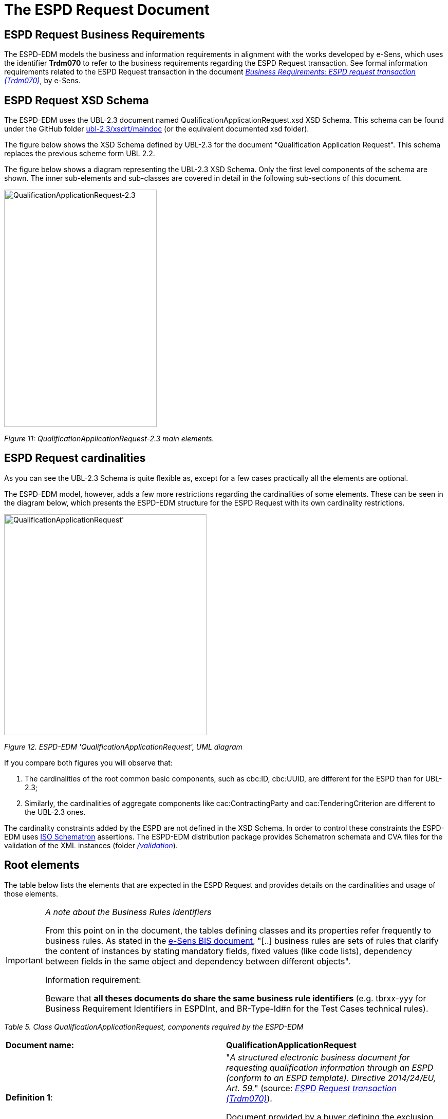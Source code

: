 = The ESPD Request Document

== ESPD Request Business Requirements

The ESPD-EDM models the business and information requirements in alignment with the works developed by e-Sens, which uses the identifier *Trdm070* to refer to the business requirements regarding the ESPD Request transaction. See formal information requirements related to the ESPD Request transaction in the document link:http://wiki.ds.unipi.gr/display/ESPDInt/BIS+41+-+ESPD+V2.1.0#BIS41-ESPDV2.1.0-BusinessRequirements:ESPDrequesttransaction(Trdm070)[_Business Requirements: ESPD request transaction (Trdm070)_], by e-Sens.

== ESPD Request XSD Schema

The ESPD-EDM uses the UBL-2.3 document named QualificationApplicationRequest.xsd XSD Schema. This schema can be found under the GitHub folder https://github.com/OP-TED/ESPD-EDM/tree/master/ubl-2.3/xsdrt/maindoc[ubl-2.3/xsdrt/maindoc] (or the equivalent documented xsd folder).

The figure below shows the XSD Schema defined by UBL-2.3 for the document "Qualification Application Request". This schema replaces the previous scheme form UBL 2.2.

The figure below shows a diagram representing the UBL-2.3 XSD Schema. Only the first level components of the schema are shown. The inner sub-elements and sub-classes are covered in detail in the following sub-sections of this document.

image:Qualification_Application_Request-2.3.jpg[QualificationApplicationRequest-2.3,width=297,height=462]

_Figure 11: QualificationApplicationRequest-2.3 main elements._

== ESPD Request cardinalities

As you can see the UBL-2.3 Schema is quite flexible as, except for a few cases practically all the elements are optional.

The ESPD-EDM model, however, adds a few more restrictions regarding the cardinalities of some elements. These can be seen in the diagram below, which presents the ESPD-EDM structure for the ESPD Request with its own cardinality restrictions.

image:Qualification_ApplicationRequest_UML_diagram.jpg[QualificationApplicationRequest', UML diagram,width=394,height=430]

_Figure 12. ESPD-EDM 'QualificationApplicationRequest', UML diagram_

If you compare both figures you will observe that:

[arabic]
. The cardinalities of the root common basic components, such as cbc:ID, cbc:UUID,  are different for the ESPD than for UBL-2.3;
. Similarly, the cardinalities of aggregate components like cac:ContractingParty and cac:TenderingCriterion are different to the UBL-2.3 ones.

The cardinality constraints added by the ESPD are not defined in the XSD Schema. In order to control these constraints the ESPD-EDM uses link:https://schematron.com/[ISO Schematron] assertions. The ESPD-EDM distribution package provides Schematron schemata and CVA files for the validation of the XML instances (folder link:{url-tree}/validation[_/validation_]).

== Root elements

The table below lists the elements that are expected in the ESPD Request and provides details on the cardinalities and usage of those elements.

[cols=",",options="header",]

[IMPORTANT]
====
_A note about the Business Rules identifiers_

From this point on in the document, the tables defining classes and its properties refer frequently to business rules. As stated in the link:http://wiki.ds.unipi.gr/display/ESPDInt/BIS+41+-+ESPD+V2.1.0#BIS41-ESPDV2.1.0-BusinessRules[e-Sens BIS document], "[..] business rules are sets of rules that clarify the content of instances by stating mandatory fields, fixed values (like code lists), dependency between fields in the same object and dependency between different objects".

Information requirement:

Beware that *all theses documents do share the same business rule identifiers* (e.g. tbrxx-yyy for Business Requirement Identifiers in ESPDInt, and BR-Type-Id#n for the Test Cases technical rules).
====


_Table 5. Class QualificationApplicationRequest, components required by the ESPD-EDM_
|===
|*Document name:* |*QualificationApplicationRequest*
|*Definition 1*: a|
"_A structured electronic business document for requesting qualification information through an ESPD (conform to an ESPD template). Directive 2014/24/EU, Art. 59._" (source: link:http://wiki.ds.unipi.gr/display/ESPDInt/BIS+41+-+ESPD+V2.1.0#BIS41-ESPDV2.1.0-BusinessRequirements:ESPDrequesttransaction(Trdm070)[_ESPD Request transaction (Trdm070)_]).

Document provided by a buyer defining the exclusion and selection criteria for a given procurement procedure.

|*Business rule(s)*: |None
|*File*: |link:{url-tree}/ubl-2.3/xsd/maindoc/[/ubl-2.3/xsd/maindoc/UBL-QualificationApplicationRequest-2.3.xsd]
|===

//[cols=",,,,",options="header",]
[cols="1,1,1,3,3",]
|===
|*Components* |*Type* |*Card* |*Description* |*Requirements*
|*cbc:UBLVersionID* |Identifier |1 |Identifies the earliest version of the UBL 2 schema for this document type that defines all of the elements that might be encountered in the current instance. a|
*Information Requirement*: link:http://wiki.ds.unipi.gr/display/ESPDInt/BIS+41+-+ESPD+V2.1.0#BIS41-ESPDV2.1.0-tbr070-002[_tbr070-002_].

*Rule*: Use the value "2.3". Use also "OASIS-UBL-TC" for the schemeAgencyID attribute.

*Rule scope*: Common (BR-OTH-05, 2.BR-OTH-02)

|*cbc:ProfileExecutionID* |Identifier |1 |The identification and version of the ESPD Exchange Data Model used to create the XML instance. The identification may include the exact version of the specification. a|
*Information Requirement*: link:http://wiki.ds.unipi.gr/display/ESPDInt/BIS+41+-+ESPD+V2.1.0#BIS41-ESPDV2.1.0-tbr070-002[_tbr070-002_].

*Rule*: Compulsory use of the CodeList ProfileExecutionID. Use the value "OP" for th SchemeAgencyID attribute.

*Rule scope*: Common (BR-OTH-01, BR-OTH-01#13, BR-OTH-03)

|*cbc:ID* |Identifier |1 |An identifier for this document, normally generated by the system that creates the ESPD document, or the organisation responsible for the document (e.g. the buyer, e.g. a buyer, or the supplier, e.g. an economic operator). An identifier for this document, normally generated by the system that creates the ESPD document, or the organisation responsible for the document (e.g. the buyer, e.g. a buyer, or the supplier, e.g. an economic operator). The identifier enables positive referencing the document instance for various purposes including referencing between transactions that are part of the same process. a|
*Information Requirement*: link:http://wiki.ds.unipi.gr/display/ESPDInt/BIS+41+-+ESPD+V2.1.0#BIS41-ESPDV2.1.0-tbr070-002[_tbr070-002_].

*Rule*: Compulsory use of schemeAgencyID attribute. Use it to identify the organisation responsible for the document.

*Rule scope*: Common (BR-OTH-02)

|*cbc:CopyIndicator* |Indicator |0..1 |Indicates whether this document is a copy (true) or not (false). a|
*Information Requirement*: link:http://wiki.ds.unipi.gr/display/ESPDInt/BIS+41+-+ESPD+V2.1.0#BIS41-ESPDV2.1.0-tbr070-002[_tbr070-002_].

*Rule*: It is a good practice to use the CopyIndicator component if the same document is forwarded several times to the same or to different destinations. Use it in combination with the UUID identifier: copies of an ESPD document should be identified with distinct UUIDs.

|*cbc:UUID* |Identifier |1 |A universally unique identifier that can be used to reference this ESPD document instance. a|
*Information Requirement*: link:http://wiki.ds.unipi.gr/display/ESPDInt/BIS+41+-+ESPD+V2.1.0#BIS41-ESPDV2.1.0-tbr070-002[_tbr070-002_].

*Rule*: This UUID will be used to link the ESPD Response to its corresponding ESPD Request (thus its compulsoriness). Copies of a document must be identified with a different UUID. Compulsory use of schemeAgencyID attribute.

*Rule scope*: BR-OTH-02

|*cbc:ContractFolderID* |Identifier |1 |An identifier that is specified by the buyer and used as a reference number for all documents in the procurement process. It is also known as procurement project identifier, procurement reference number or contract folder identifier. A reference to the procurement procedure to which a Qualification request document and the delivered response documents are associated. a|
*Information Requirement*: link:http://wiki.ds.unipi.gr/display/ESPDInt/BIS+41+-+ESPD+V2.1.0#BIS41-ESPDV2.1.0-tbr070-007[_tbr070-007_].

*Rule*: Try always to use the reference number issued by the buyer. This information will be provided in eForms using the same cbc:ContractFolderID, therefore the ESPD should include the same identifier in order to link both models, and shall be globally unique.

This number in combination with a registered buyer ID (e.g. the VAT number) results in a *universally unique identifier of the procurement procedure*.

*Rule scope*: BR-SC-10

|*cbc:IssueDate* |Date |1 |Date when the document was issued by the buyer. a|
*Information Requirement*: link:http://wiki.ds.unipi.gr/display/ESPDInt/BIS+41+-+ESPD+V2.1.0#BIS41-ESPDV2.1.0-tbr070-002[_tbr070-002_].

*Rule*: Format "YYYY-MM-DD".

|*cbc:IssueTime* |Time |0..1 |Time when the document was issued by the buyer. a|
*Information Requirement*: link:http://wiki.ds.unipi.gr/display/ESPDInt/BIS+41+-+ESPD+V2.1.0#BIS41-ESPDV2.1.0-tbr070-002[_tbr070-002_].

*Rule*: Format "hh:mm:ss".

|*cbc:VersionID* |Identifier |0..1 |The version identifying the content of this document. a|
*Information Requirement*: link:http://wiki.ds.unipi.gr/display/ESPDInt/BIS+41+-+ESPD+V2.1.0#BIS41-ESPDV2.1.0-tbr070-014[_tbr070-014_].

*Rule*: Changes in content should entail the modification of the version identifier and a reference to the previous version.

|*cbc:PreviousVersionID* |Identifier |0..1 |The version identifying the previous modification of the content of this document. a|
*Information Requirement*: link:http://wiki.ds.unipi.gr/display/ESPDInt/BIS+41+-+ESPD+V2.1.0#BIS41-ESPDV2.1.0-tbr070-014[_tbr070-014_].

*Rule*: None

|*cbc:ProcedureCode* |Code |1 |The type of the procurement administrative procedure according to the EU Directives. a|
*Information Requirement*: link:http://wiki.ds.unipi.gr/display/ESPDInt/BIS+41+-+ESPD+V2.1.0#BIS41-ESPDV2.1.0-tbr070-007[_tbr070-007_].

*Rule*: For the ESPD, this information will be linked to eForms. And ESPD should include the same procedure code as the one stated in eForms notices.

|*cac:ContractingParty* |Associated class |1 |The buyer or contracting entity who is buying supplies, services or public works using a tendering procedure as described in the applicable directive (Directives 2014/24/EU, 2014/25/EU). a|
*Information Requirement*: link:http://wiki.ds.unipi.gr/display/ESPDInt/BIS+41+-+ESPD+V2.1.0#BIS41-ESPDV2.1.0-tbr070-01[_tbr070-01_].

*Rule*: UBL-2.3 defines multiple cardinality ContractingParties presumably to allow *joint procurements*. However the ESPD only expects data about one buyer. The decision was made that in case of joint procurement the data collected in the ESPD would be about *the leader* of the joint procurement procedure.

In ESPD the contracting party information will come from eForms. Which also uses cac:ContractingParty to specify the information about buyer.

|*cac:ProcurementProject/cbc:Description* |Text |1 |Text describing this procurement project. |This element is required in the ESPD, however it should be identical to that provided in eForms. In general the corresponding eForm should feed the corresponding ESPD with the corresponding data.

|*cac:TenderingCriterion* |Associated class |1..n |A tendering criterion describes a rule or a condition that is used by the contracting body to evaluate and compare tenders by economic operators and which will be used for the exclusion and the selection of candidates to the award decision. a|
*Information Requirement*: link:http://wiki.ds.unipi.gr/display/ESPDInt/BIS+41+-+ESPD+V2.1.0#BIS41-ESPDV2.1.0-tbr70-003[_tbr70-003, tbr70-009_].

*Rule*: (see examples further below in this document)

|*cac:TenderingCriterion/cac:ProcurementProjectLotReference/cbc:ID* |Identifier |0..n |One or more of the procurement project lots Identifier to which this criterion can be related to. a|
*Information Requirement*: (see section <<lot_management>>)

*Rule*: This element is mandatory for all Selection Criteria with cardinality 1..n because different Selection Criteria can be associated with different procurement lots. This element is not necessary for exclusion grounds because exclusion grounds are applied to all procurements.

|*cac:AdditionalDocumentReference* |Associated class |0..n |A reference to an additional document associated with this document. a|
*Information Requirement*: link:http://wiki.ds.unipi.gr/display/ESPDInt/BIS+41+-+ESPD+V2.1.0#BIS41-ESPDV2.1.0-tbr70-007[_tbr70-007_].

*Rule*: *For procurement procedures above the threshold it is compulsory to make reference to the Contract Notice of the procedure published in TED*. See section "Reference to the Contract Notice" for a complete example.

|===


[[lot_management, Lot Management]]
== Lot Management

The ESPD includes a change regarding how lots are managed. This is the outcome of the alignment with eForms.

In this new version the ESPD will have the following logic:

There will be 1 ESPD request stating the Exclusion Criteria and the Selection Criteria, but with differences respect version 2.1.1. The figure below shows the logic:

image:Overview_new_lot_management_approach.jpg[Overview of new lot management approach.,width=497,height=129]

_Figure 13. Overview of new lot management approach._

The ESPD request include exclusion grounds that are general for all the Lots in which the procedure is divided in. However, for Selection Criteria is different since in the procedure is possible to have Lots with different selection criteria. Therefore, in the ESPD request the different Selection Criteria will have to include the reference to the lots which applies. It will be done using the UBL 2.3 cac:ProcurementProjectLotReference that includes cbc:TenderingCriterion.

The following XML example shows how it is done:

[source,xml]
----
<!--- Root elements eliminated for the sake of brevity -->

<cac:TenderingCriterion>
<cbc:ID schemeID="criterion" schemeAgencyID="OP" schemeVersionID="3.3.0">499efc97-2ac1-4af2-9e84-323c2ca67747</cbc:ID>
<cbc:CriterionTypeCode listID="http://publications.europa.eu/resource/authority/criterion" listAgencyID="OP" listVersionID="20230315-0">gen-year-to</cbc:CriterionTypeCode>
<cbc:Name>General yearly turnover</cbc:Name>
<cbc:Description>Its general yearly turnover for the number of financial years required in the relevant notice, the in the ESPD, the relevant notice or the ESPD is as follows:</cbc:Description>
<cac:ProcurementProjectLotReference>
<cbc:ID schemeID="Criterion" schemeAgencyID="OP" schemeVersionID="3.3.0">LOT-00000</cbc:ID>
</cac:ProcurementProjectLotReference>
<cac:ProcurementProjectLotReference>
<cbc:ID schemeID="Criterion" schemeAgencyID="OP" schemeVersionID="3.3.0">LOT-00001</cbc:ID>
</cac:ProcurementProjectLotReference>
<cac:SubTenderingCriterion>
<cbc:ID schemeID="criterion" schemeAgencyID="OP" schemeVersionID="3.3.0">e6b21867-95b5-4549-8180-f4673219b179</cbc:ID>
<cbc:Name>[Name of the National Criterion]</cbc:Name>
<cbc:Description>[Description of the National Criterion ]</cbc:Description>
<cac:TenderingCriterionPropertyGroup>
<cbc:ID schemeID="criterion" schemeAgencyID="OP" schemeVersionID="3.3.0">8c39b505-8abe-44fa-a3e0-f2d78b9d8224</cbc:ID>
<cbc:PropertyGroupTypeCode listID="property-group-type" listAgencyID="OP" listVersionID="3.3.0">ON*</cbc:PropertyGroupTypeCode>
<cac:TenderingCriterionProperty>
<cbc:ID schemeID="criterion" schemeAgencyID="OP" schemeVersionID="3.3.0">ed2a13ed-cf3d-478e-888d-cb9b89f55020</cbc:ID>
<cbc:Description>[Additional information; e.g. no evidences online]</cbc:Description>
<cbc:TypeCode listID="criterion-element-type" listAgencyID="OP" listVersionID="3.3.0">CAPTION</cbc:TypeCode>
<cbc:ValueDataTypeCode listID="response-data-type" listAgencyID="OP" listVersionID="3.3.0">NONE</cbc:ValueDataTypeCode>
</cac:TenderingCriterionProperty>
<cac:TenderingCriterionProperty>
<cbc:ID schemeID="criterion" schemeAgencyID="OP" schemeVersionID="3.3.0">b21ab072-e5b6-495c-ad6e-4ead6993ede5</cbc:ID>
<cbc:Description>Your Answer</cbc:Description>
<cbc:TypeCode listID="criterion-element-type" listAgencyID="OP" listVersionID="3.3.0">QUESTION</cbc:TypeCode>
<cbc:ValueDataTypeCode listID="response-data-type" listAgencyID="OP" listVersionID="3.3.0">INDICATOR</cbc:ValueDataTypeCode>
</cac:TenderingCriterionProperty>
</cac:TenderingCriterionPropertyGroup>
</cac:SubTenderingCriterion>
<cac:Legislation>
<cbc:ID schemeID="criterion" schemeAgencyID="OP" schemeVersionID="3.3.0">635a537c-57bf-4beb-8b69-d97d49382e1f</cbc:ID>
<cbc:Title>[Legislation title]</cbc:Title>
<cbc:Description>[Legislation description]</cbc:Description>
<cbc:JurisdictionLevel>EU</cbc:JurisdictionLevel>
<cbc:Article>[Article, e.g. Article 2.I.a]</cbc:Article>
<cbc:URI>http://eur-lex.europa.eu/</cbc:URI>
<cac:Language>
<cbc:LocaleCode listID="http://publications.europa.eu/resource/authority/language" listAgencyName="OP" listVersionID="20220928-0">ENG</cbc:LocaleCode>
</cac:Language>
</cac:Legislation>
<cac:TenderingCriterionPropertyGroup>
<cbc:ID schemeID="criterion" schemeAgencyID="OP" schemeVersionID="3.3.0">5ca58d66-3ef1-4145-957c-45d5b18a837f</cbc:ID>
<cbc:PropertyGroupTypeCode listID="property-group-type" listAgencyID="OP" listVersionID="3.3.0">ON*</cbc:PropertyGroupTypeCode>
<cac:TenderingCriterionProperty>
<cbc:ID schemeID="criterion" schemeAgencyID="OP" schemeVersionID="3.3.0">42824f1f-3574-4e53-80ca-501d22e85ef8</cbc:ID>
<cbc:Description>Minimum requirement</cbc:Description>
<cbc:TypeCode listID="criterion-element-type" listAgencyID="OP" listVersionID="3.3.0">REQUIREMENT</cbc:TypeCode>
<cbc:ValueDataTypeCode listID="response-data-type" listAgencyID="OP" listVersionID="3.3.0">AMOUNT</cbc:ValueDataTypeCode>
<!-- No answer is expected here from the economic operator, as this is a REQUIREMENT issued by the buyer. Hence the element 'cbc:ValueDataTypeCode' contains the type of value of the requirement issued by the buyer -->
<cbc:ExpectedAmount currencyID="EUR">100000</cbc:ExpectedAmount>
</cac:TenderingCriterionProperty>

<!--- Rest of the elements of the criterion have been eliminated for the sake of brevity -->
----

In Economic Operator's side it is different, as can be read in the image above there will be as many ESPD Response as Lots or Group of Lots the EO wishes to tender for. If the EO wants to participate in three Lots, the EO will need to fill in 3 ESPD Response. For more details on this, please see section ESPD Response.

=== Lot identifiers

This version of the ESPD changes the form to identify the Lots and Group of Lots taking the eForms format. This changes is done towards the interoperability of both models.

Until version 2.1.1, the lots have been identified with the following structure "Lot1, Lot2, Lot3". With the new approach (eForms) the Lots identifiers will be as follows: (eForms) the Lots identifiers will be as follows:

image:Lot_ID_schema.jpg[Lot Identifiers according to eForms schema,width=541,height=130]

_Figure 14: Lot Identifiers according to eForms schema_

== EU and notice publications

[cols=",",]
|===
|*REQUIREMENT* link:http://wiki.ds.unipi.gr/display/ESPDInt/BIS+41+-+ESPD+V2.1.0#BIS41-ESPDV2.1.0-tbr070-007[_tbr070-007_] |*The Buyer must be able to provide information about official journals or gazettes where the procurement procedure is announced. For procurement projects above the threshold it is compulsory to refer to the Contract Notice published in link:https://ted.europa.eu/TED/[TED].*
|===

ESPD conformant software applications will have to provide the means for the user to supply references to EU and notice publications about the procurement procedure, and notably about the Notices to which the ESPD is related.

=== Mock-up

The Figure below is a mock-up representation of how to collect the data expected to reference publications on official gazettes or journals. This mechanism can also be used for contracts below the threshold, obviously.

image:Publications_mock-up.jpg[Publications mock-up,width=500,height=459]

_Figure 14. Publications, mock-up_

=== XSD Schema

The ESPD EDM uses the UBL component cac:AdditionalDocumentReference to allow the inclusion of references to documents that they might consider relevant, and amongst them the reference to the Contract Notice on the TED (for above-the-threshold contracts) and to possible Notices on national journals and boards.

The class used for this, cac:AdditionalDocumentReference ''is a'' cac:DocumentReference class defined in the UBL-2.3 Common Aggregate Components library).

image:cacDocumentReference_XSD diagram.jpg[cac:DocumentReference, XSD diagram,width=424,height=458]

_Figure 15. cac:DocumentReference, XSD diagram_

The class cac:AdditionalDocumentReference aggregates a subclass cac:Attachment that is used by ESPD to place the URI, name of the document and descriptions.

image:Associated_class cacExternalReference_XSD diagram.jpg[Associated class cac:ExternalReference XSD diagram,width=531,height=308]

_Figure 16. Associated class cac:ExternalReference, XSD diagram_

=== Expected elements

As you can see from the XSD Schema the cac:DocumentReference class has a rich data structure. However, to refer to publications such as the TED and national publications, the ESPD most expects at most the following data:

[cols=",",options="header",]

_Table 6. Reference to additional documents, expected elements_
|===
|*Class name*: |cac:AdditionalDocumentReference
|*Definition*: |A reference to an additional document associated with this document.
|*Business rule(s)*: |Common (BR-COM-10)
|*File*: |ubl-2.3/xsdrt/common/UBL-CommonAggregateComponents-2.3.xsd
|*Path*: |/QualificationApplicationRequest/cac:AdditionalDocumentReference
|*Context of Use*: |In this case this reference points at a document published on the Supplement of the European Official Journal or on a national journal.
|===

[cols=",,,,",options="header",]
|===
|*Components* |*Type* |*Card* |*Description* |*Requirements*
|*cbc:ID* |Identifier |1 |The identifier for the referenced document, generally issued by the entity responsible for the document. a|
*Information Requirement*: link:http://wiki.ds.unipi.gr/display/ESPDInt/BIS+41+-+ESPD+V2.1.0#BIS41-ESPDV2.1.0-tbr070-007[_tbr070-007_].

*Rule*: If the document referenced is a Contract Notice published on TED the ID must follow the scheme defined by the Publications Office: [][][][]/S [][][]-[][][][][][] (e.g. 2015/S 252-461137). If at the time of drafting the ESPD document the Publication Office has not published yet the Contract Notice the value 0000/S 000-000000 value must be used to indicate that a temporary identifier is being used.

*Rule scope*: Common (BR-COM-10#1, BR-OTH-02)

|*cbc:UUID* |Identifier |0..1 |A universally unique identifier that can be used to reference this ESPD document instance. a|
*Information Requirement*: link:http://wiki.ds.unipi.gr/display/ESPDInt/BIS+41+-+ESPD+V2.1.0#BIS41-ESPDV2.1.0-tbr92-013[_tbr92-013_].

*Rule*: If the referenced document has a UUID to identify its particular instance refer to that UUID here.

|*cbc:DocumentTypeCode* |Code |1 |The type of document being referenced, expressed as a code. a|
*Information Requirement*: link:http://wiki.ds.unipi.gr/display/ESPDInt/BIS+41+-+ESPD+V2.1.0#BIS41-ESPDV2.1.0-tbr070-007[_tbr070-007_].

*Rule*: For the ESDP-EDM it is compulsory use of the Code List "docref-content-type". See example below on how to specify the OJS Contract Notice. If, for other documents, the type of document is not available in this list, provide the code "Other" and describe the content in the element DocumentType.

*Rule scope*: Common (BR-OTH-01, BR-OTH-01#3, BR-OTH-03)

|*cbc:DocumentType* |Text |0..1 |The type of document being referenced, expressed as text. a|
*Information Requirement*: link:http://wiki.ds.unipi.gr/display/ESPDInt/BIS+41+-+ESPD+V2.1.0#BIS41-ESPDV2.1.0-tbr070-007[_tbr070-007_].

*Rule*: Optionally use the attribute languageID to indicate the language of the text. Use the Code List "Language" for the value of the languageID attribute.

*Rule scope*: Common (BR-OTH-01, BR-OTH-01#4, BR-OTH-03)

|*cbc:IssueDate* |Date |0..1 |Date when the document was issued by the buyer. a|
*Information Requirement*: link:http://wiki.ds.unipi.gr/display/ESPDInt/BIS+41+-+ESPD+V2.1.0#BIS41-ESPDV2.1.0-tbr92-013[_tbr92-013_].

*Rule*: Format "YYYY-MM-DD". If available in the referenced document place here the data of publication by the buyer.

|*cbc:IssueTime* |Time |0..1 |Time when the document was issued by the buyer. a|
*Information Requirement*: link:http://wiki.ds.unipi.gr/display/ESPDInt/BIS+41+-+ESPD+V2.1.0#BIS41-ESPDV2.1.0-tbr070-002[_tbr92-013_].

*Rule*: If available in the referenced document place here the time of publication by the buyer.

|===

Beware that the ESPD document do not embed the content of referenced documents but instead make a reference to its source. Thus the class 'DocumentReference' aggregates a 'cac:Attachment' class that allows for embedding the content or making reference to an external source of the content, which is the preferred way in ESPD (see XSD schema above):

[cols=",",options="header",]

_Table 7. External Reference_
|===
|*Component name*: |cac:ExternalReference
|*Definition*: |A reference to the authentic source of content of this document.
|*File*: |ubl-2.3/xsdrt/common/UBL-CommonAggregateComponents-2.3.xsd
|*Path*: |/QualificationApplicationRequest/cac:AdditionalDocumentReference/cac:Attachment/cac:ExternalReference
|===

[cols=",,,,",options="header",]
|===
|*Components* |*Type* |*Card* |*Description* |*Requirements*
|*cbc:URI* |Identifier |0..1 |The Uniform Resource Identifier (URI) that identifies where the document is located. a|
*Information Requirement*: link:http://wiki.ds.unipi.gr/display/ESPDInt/BIS+41+-+ESPD+V2.1.0#BIS41-ESPDV2.1.0-tbr070-007[_tbr070-007_].

*Rule*: None.

|*cbc:FileName* |Text |0..1 |The title of the document. a|
*Information Requirement*: link:http://wiki.ds.unipi.gr/display/ESPDInt/BIS+41+-+ESPD+V2.1.0#BIS41-ESPDV2.1.0-tbr070-007[_tbr070-007_].

*Rule*: Originally this field is the placeholder for the name of the file (e.g. PLACE-ContractNotice-2017-12452.xml. However, as the UBL component does not have a placeholder for a name or title, the ESPD documents use it for a short descriptive title of the document being referenced.

|*cbc:Description* |Text |0..n |Short description of the document. a|
*Information Requirement*: link:http://wiki.ds.unipi.gr/display/ESPDInt/BIS+41+-+ESPD+V2.1.0#BIS41-ESPDV2.1.0-tbr070-007[_tbr070-007_].

*Rule*: If the document being referenced is a Notice being published on TED, use two description lines. Use the second description line to place therein the temporary number received from TED. See example and comments below.

*Rule scope*: Common (BR-COM-10#2, BR-COM-10-S10, BR-COM-10-S20, BR-COM-10-S30)

|===

=== XML Example

The XML snippet below illustrates how to use the cac:AdditionalDocumentReference in the ESPDRequest XML document to refer to a Contract Notice published in TED and on a national procurement board:

[source,xml]
----
<!--- Root elements eliminated for the sake of brevity -->

<!-- Reference to the Contract Notice published on TED -->

<cac:AdditionalDocumentReference>

<cbc:ID schemeAgencyID="OP">2017/S 142-293520</cbc:ID>

<cbc:DocumentTypeCode listID="http://publications.europa.eu/resource/authority/docrefcontent-type" listAgencyID="OP" listVersionID="20220928-0">TED_CN</cbc:DocumentTypeCode>

<cac:Attachment>

<cac:ExternalReference>

<!-- Beware XML URI fields may require encoded URLs -->

<cbc:URI schemeAgencyID="OP">http://ted.europa.eu/udl?uri%3DTED:NOTICE:293520-2017:TEXT:EN:HTML%026src%3D0</cbc:URI>

<cbc:FileName>Spain-Zamora: Repair and maintenance services</cbc:FileName>

<cbc:Description>Repair and maintenance services. Real estate services.</cbc:Description>

<cbc:Description>293520-2017</cbc:Description>

</cac:ExternalReference>

</cac:Attachment>

</cac:AdditionalDocumentReference>

<!-- Reference to the Contract Notice published on the Spanish Central Government eTendering Platform -->

<cac:AdditionalDocumentReference>

<!-- Contract Notice publishied on the Spanish Central eTendering Platform "PLACE" Plataforma de Contratación del Sector Público -->

<cbc:ID schemeAgencyID="PLACE">3.17/20830.0160</cbc:ID>

<!-- Contract Notice (CN) published on a National Government Official Journal -->

<cbc:DocumentTypeCode listID="http://publications.europa.eu/resource/authority/docrefcontent-type" listAgencyID="OP" listVersionID="20220928-0">NOJCN</cbc:DocumentTypeCode>

<cac:Attachment>

<cac:ExternalReference>

<!-- Beware XML URI fields may require encoded URLs -->

<cbc:URI schemeAgencyID="PLACE">https://contrataciondelestado.es/wps/portal/!ut/p/b1/pY_LDoIwEEW_hQ8wM5S2wJKH5REUVEDbjenCGI3Axvj9gmFrMXF2Nzkncy8okDahHD2XMAYnUL1-3a76eRt6_Ziy4me6LqNIpAS9gxMjKeKm4ekUyQhIA5AQo5-w2WdORNu8rfghSxCzVMRFY7NR57_5-OUC_K-_t9j_CMqMkBkwTfwAhg3bdOguIEfMPQfthedkvoNluB8f5dWmrhJiI3KoQYbhEkYnLA-hUw8hhJ_dqV7pwLLeHJySpA!!/</cbc:URI>

<cbc:FileName>Suministro y transporte de balasto</cbc:FileName>

<cbc:Description>Suministro y transporte de balasto para el tramo Zamora — Pedralba de la Línea de Alta Velocidad Olmedo — Lubián — Ourense. Subtramo 8.</cbc:Description>

</cac:ExternalReference>

</cac:Attachment>

</cac:AdditionalDocumentReference>

</QualificationApplicationRequest>
----

. For TED Notices you must use the Publications Office Official Journal Supplement number in its original format [][][][]/S [][][]-[][][][][][], e.g. 2017/S 142-293520. Notice that the schemeAgencyID is OP (OP standing for 'Publications Office').
. The jurisdiction scope of this document is typified in the Code List docref-content-type (see file link:{url-tree}/codelists/gc/DocRefContentType.gc[/codelists/gc/DocRefContentType.gc] in the distribution package). *Beware that the name and content of this Code List has changed from the previous ESPD-EDM version 2.1.1*.
. The ESPD documents never embed the actual content. Rather the content is always referenced from its original source (alignment to the Once-Only-Principle).
. The title of the CN has to be placed in the FileName field of the attachment. UBL does not provide a placeholder fo the title of the document.
. In the case of publication on the TED, at ESPD Request preparation time, the procurer does not have yet the OJS number, but can receive a temporary CN identifier (Received Notice Number). To save this number in the DocumentReference component create two cbc:Description elements and use the second one to place this Received Notice Number. If you do not have a description for the CN then use a 'dummy' content for the first description, e.g. <cbc:Description>_</cbc:/Description>.
. Notice how the schemeAgencyID is used in this example to specify that the national Agency that created this reference to the national publication (e.g. "PLACE" to refer to the ID of the national electronic board where the CN was published). The pattern of the ID is the one created by the Spanish buyer.
. In this case the code NOJCN means 'Contract Notice (CN) published on a National Government Official Journal' (see file link:{url-tree}/codelists/gc/DocRefContentType.gc[/codelists/gc/DocRefContentType.gc] in the distribution package).

== Contracting Body

=== Related information requirements

See formal requirements related to the contracting authorities in the e-Sens site: link:http://wiki.ds.unipi.gr/display/ESPDInt/BIS+41+-+ESPD+V2.1.0#BIS41-ESPDV2.1.0-tbr070-001[_tbr070-001_]*

=== Mock-up

In principle, the ESPD-EDM asks for a few data about the procurer (i.e. the buyer, body or entity). The essential (compulsory) data for the contracting body are namely the one aimed to identify it, i.e. its official name and the country. The figure below represents a possible GUI interface for these two data. However the UBL specification provides many other data elements some of which may be interesting to include in the ESPD, notably data about the means to contact the contracting body (see below the list of elements possible in the ESPD).

Therefore software applications may take leverage of the richness of UBL-2.3 to collect also data about the buyer contact, end-point, and other data possible in the ESPD.

image:Procurer_identification_mockup.jpg[Procurer identification,width=600,height=100]

_Figure 17. Data about the procurer, mock-up_

=== XSD Schema

The UBL-2.3 model provides a component that fits the purpose of holding data about the procurer: the common aggregate component cac:ContractingParty.

image:cacContractingParty_XSD_Schema_global_vision.jpg[cac:ContractingParty XSD Schema, global vision,width=400,height=286]

_Figure 18. cac:ContractingParty XSD Schema, global vision_

The cac:ContractingParty class is a specialisation of cac:Party. Hence, the main data about the procurer is in this associated cac:Party component:

image:cacParty_XSD_Schema_global vision.jpg[cac:Party XSD Schema, global vision,width=254,height=718]

_Figure 19. cac:Party XSD Schema, global vision_

The cac:Party class in turn associates a very rich class that holds the data about the Party address, including the country (see the UBL-2.3 specification for the complete list of fields):

image:cacPostalAddress,_XSD_Schema.jpg[cac:PostalAddress, XSD Schema,width=566,height=385]

_Figure 20. cac:PostalAddress, XSD Schema_

Notice also that the class associated to cac:Party to place the data about how to contact the contracting body:

image:cacContact_XSD_Schema.jpg[cac:Contact, XSD Schema,width=407,height=253]

_Figure 21. cac:Contact, XSD Schema_

=== Expected elements

[cols=",",options="header",]

_Table 8. Contracting body, expected elements_
|===
|*Class name*: |cac:ContractingParty
|*Definition*: |The buyer or contracting entity who is buying supplies, services or public works using a tendering procedure as described in the applicable directive (e.g. Directives 2014/24/EU, 2014/25/EU).
|*Business rule(s)*: |Common (BR-REQ-20#1)
|*File*: |ubl-2.3/xsdrt/common/UBL-CommonAggregateComponents-2.3.xsd
|*Path*: |/QualificationApplicationRequest/cac:ContractingParty
|===

[cols=",,,,",options="header",]
|===
|*Components* |*Type* |*Card* |*Description* |*Requirements*
|*cbc:BuyerProfileURI* |Identifier |0..1 |URL of the web section, in the contracting body web site, that contains information about the contracting body, the norms it applies when contracting, published calls for tenders, Prior Information Notices and Contract Notices as well as the related procurement documents, contract award notices, etc. a|
*Information Requirement*: link:http://wiki.ds.unipi.gr/display/ESPDInt/BIS+41+-+ESPD+V2.1.0#BIS41-ESPDV2.1.0-tbr070-006[_tbr070-006_].

*Rule*: Notices published at national level shall not contain information other than that contained in the notices dispatched to the Publications Office of the European Union or published on a buyer profile, but shall indicate the date of dispatch of the notice to the Publications Office of the European Union or its publication on the buyer profile (Directive link:https://eur-lex.europa.eu/legal-content/EN/TXT/PDF/?uri=CELEX:32014L0024&from=ES[2014/24/EU, Art. 52.2]).

|===

[cols=",",options="header",]

_Table 9. Contracting body party, expected elements_
|===
|*Class name*: |cac:Party
|*Definition*: |Main data placeholder structure for, in this case, the contracting body.
|*File*: |ubl-2.3/xsdrt/common/UBL-CommonAggregateComponents-2.3.xsd
|*Path*: |/QualificationApplicationRequest/cac:ContractingParty/cac:Party
|===

[cols=",,,,",options="header",]
|===
|*Components* |*Type* |*Card* |*Description* |*Requirements*
|*cac:PartyIdentification/cbc:ID* |Identifier |1 |The national identifier of a contracting body as it is legally registered (e.g. VAT identification). a|
*Information Requirement*: link:http://wiki.ds.unipi.gr/display/ESPDInt/BIS+41+-+ESPD+V2.1.0#BIS41-ESPDV2.1.0-tbr070-001[_tbr070-001_].

*Rule*: When possible use the VAT identification of the contracting body (see the link:https://ec.europa.eu/taxation_customs/vies/[VIES] platform for a EU cross-border national VAT number verification system). When not possible a different identifier may be used. The code list link:{url-tree}/codelists/gc/EOIDType.gc[EOIDType] may be used to indicate the type of identifier used as a value of the schemeID attribute, e.g. schemeID="VAT").

*Rule scope*: Common (BR-REQ-20#4, BR-OTH-02)

|*cbc:WebsiteURI* |Identifier |0..1 |The website of the contracting body. a|
*Information Requirement*: link:http://wiki.ds.unipi.gr/display/ESPDInt/BIS+41+-+ESPD+V2.1.0#BIS41-ESPDV2.1.0-tbr070-006[_tbr070-006_].

*Rule*: For online services (e.g. Web Services, REST services, etc. use the component cac:EndPointID.

|*cbc:EndPointID* |Identifier |0..1 |Electronic address of the contracting body. a|
*Information Requirement*: link:http://wiki.ds.unipi.gr/display/ESPDInt/BIS+41+-+ESPD+V2.1.0#BIS41-ESPDV2.1.0-tbr070-001[_tbr070-001_].

*Rule*: Use it for online services (e.g. Web Services, REST services, Delivery ID, ftp, etc. For the official web site of the Party use always the cac:Party/cbc:WebsiteURI). An end-point identifier MUST have a scheme identifier attribute (e.g.eSENSParty Identifier Scheme). Should be considered for all actors (buyer, service provider, economic operator) as an eDeliveryID.

|*cac:PartyName/cbc:Name* |Text |1 |The name of the contracting body as it is registered. a|
*Information Requirement*: link:http://wiki.ds.unipi.gr/display/ESPDInt/BIS+41+-+ESPD+V2.1.0#BIS41-ESPDV2.1.0-tbr070-001[_tbr070-001_].

*Rule*: Mandatory. Use the official name of the contracting body. The PartyName class has an associated basic element "cbc:Name". See XML example below.

*Rule scope*: Common (BR-REQ-20#2)

|===

[cols=",",options="header",]

_Table 10. Contracting body postal address, expected elements_
|===
|*Class name*: |cac:PostalAddress
|*Definition*: |Contractinng body address information.
|*Business rule(s)*: |None
|*File*: |ubl-2.3/xsdrt/common/UBL-CommonAggregateComponents-2.3.xsd
|*Path*: |/QualificationApplicationRequest/cac:ContractingParty/cac:Party/cac:PostalAddress
|===

[cols=",,,,",options="header",]
|===
|*Components* |*Type* |*Card* |*Description* |*Requirements*
|*cbc:StreetName* |Text |0..1 |The main address line in an address. Usually the street name and number or post office box. a|
*Information Requirement*: link:http://wiki.ds.unipi.gr/display/ESPDInt/BIS+41+-+ESPD+V2.1.0#BIS41-ESPDV2.1.0-tbr070-006[_tbr070-006_].

*Rule*: None.

|*cbc:CityName* |Text |0..1 |The common name of a city where the address is located. a|
*Information Requirement*: link:http://wiki.ds.unipi.gr/display/ESPDInt/BIS+41+-+ESPD+V2.1.0#BIS41-ESPDV2.1.0-tbr070-006[_tbr070-006_].

*Rule*: None.

|*cbc:PostalZone* |Text |0..1 |The identifier for an addressable group of properties according to the relevant postal service, such as a ZIP code or Post Code. a|
*Information Requirement*: link:http://wiki.ds.unipi.gr/display/ESPDInt/BIS+41+-+ESPD+V2.1.0#BIS41-ESPDV2.1.0-tbr070-006[_tbr070-006_].

*Rule*: None.

|*cac:Country/cbc:IdentificationCode* |Code |1 |A code that identifies the country. a|
*Information Requirement*: link:http://wiki.ds.unipi.gr/display/ESPDInt/BIS+41+-+ESPD+V2.1.0#BIS41-ESPDV2.1.0-tbr070-006[_tbr070-006_].

*Rule*: The country of the contracting body must always be specified. Compulsory use of the code list Country from EU Vocabularies).

*Rule scope*: Common (BR-REQ-20#3, BR-OTH-01, BR-OTH-01#5, BR-OTH-03)

|*cac:Country/cbc:Name* |Text |0..1 |The name of the country. a|
*Information Requirement*: link:http://wiki.ds.unipi.gr/display/ESPDInt/BIS+41+-+ESPD+V2.1.0#BIS41-ESPDV2.1.0-tbr070-006[_tbr070-006_].

*Rule*: None.

|===

[cols=",",options="header",]

_Table 11. Contact of the contracting body, expected elements_
|===
|*Class name*: |cac:Contact
|*Definition*: |Used to provide contacting information for a party in general or a person.
|*File*: |ubl-2.3/xsdrt/common/UBL-CommonAggregateComponents-2.3.xsd
|*Path*: |/QualificationApplicationRequest/cac:ContractingParty/cac:Party/cac:Contact
|===

[cols=",,,,",options="header",]
|===
|*Components* |*Type* |*Card* |*Description* |*Requirements*
|*cbc:Name* |Text |0..1 |The name of the contact point. a|
*Information Requirement*: link:http://wiki.ds.unipi.gr/display/ESPDInt/BIS+41+-+ESPD+V2.1.0#BIS41-ESPDV2.1.0-tbr070-006[_tbr070-006_].

*Rule*: None.

|*cbc:Telephone* |Text |0..1 |A phone number for the contact point. a|
*Information Requirement*: link:http://wiki.ds.unipi.gr/display/ESPDInt/BIS+41+-+ESPD+V2.1.0#BIS41-ESPDV2.1.0-tbr070-006[_tbr070-006_].

*Rule*: None.

|*cbc:Telefax* |Text |0..1 |A fax number for the contact point. a|
*Information Requirement*: link:http://wiki.ds.unipi.gr/display/ESPDInt/BIS+41+-+ESPD+V2.1.0#BIS41-ESPDV2.1.0-tbr070-006[_tbr070-006_].

*Rule*: None.

|*cbc:ElectronicMail* |Text |0..1 |An e-mail address for the contact point. a|
*Information Requirement*: link:http://wiki.ds.unipi.gr/display/ESPDInt/BIS+41+-+ESPD+V2.1.0#BIS41-ESPDV2.1.0-tbr070-006[_tbr070-006_].

*Rule*: None.

|===


== Service Provider

[cols=",",]
|===
|*REQUIREMENT* link:http://wiki.ds.unipi.gr/display/ESPDInt/BIS+41+-+ESPD+V2.1.0#BIS41-ESPDV2.1.0-tbr070-011[_tbr070-011_] |*The ESPD request may contain information of identification regarding an ESPD service provider: Name, Party Identification, Endpoint ID.*
|===

Service providers are officially recognised organisations that can supply ESPD Request documents (on behalf of the contracting body) with pre-filled information about the contracting body and additional information (e.g. liability statements, see link:http://wiki.ds.unipi.gr/display/ESPDInt/BIS+41+-+ESPD+V2.1.0#BIS41-ESPDV2.1.0-tbr070-012[_tbr070-012_])

The ESPD allows the provision of data about the service provider who produced the ESPD Request document (and equally for the ESPD Response document, on behalf of the economic operator).

Since the 2.1.1 does not include the cac:ServiceProvider as a 'document root component'. Instead, it uses the UBL-2.3 cac:ContractingParty/cac:Party associated class cac:ServiceProviderParty.

=== XSD Schema

image:cacServiceProvider_XSD_Schema.jpg[cac:ServiceProvider XSD Schema,width=566,height=453]

_Figure 22. cac:ServiceProvider XSD Schema_

*Notice that*:

[arabic]
. The cac:Party class aggregates the class cac:ServiceProviderParty; and
. The cac:ServiceProviderParty class 'is a' Party. Hence it aggregates a cac:Party class too, and uses it to place the main data about the service provider (like name, address, end-point, etc.).

image:cacServiceProvider.jpg[cac:ServiceProvider,width=514,height=217]

_Figure 22. cac:ServiceProvider_

image:cacService_provider_Party_elements.jpg[service provider's 'Party' elements,width=506,height=524]

_Figure 23. cac:ServiceProvider/cac:Party elements expected for the service provider_

=== Expected elements

[cols=",",options="header",]

_Table 12. Service provider, expected elements_
|===
|*Class name*: |cac:Party
|*Definition*: |Main information about the service provider.
|*Business rule(s)*: |None
|*File*: |ubl-2.3/xsdrt/common/UBL-CommonAggregateComponents-2.3.xsd
|*Path*: |/QualificationApplicationRequest/cac:ContractingParty/cac:Party/cac:ServiceProviderParty/cac:Party
|===

[cols=",,,,",options="header",]
|===
|*Components* |*Type* |*Card* |*Description* |*Requirements*
|*cbc:WebsiteURI* |Identifier |0..1 |The website of the service provider. a|
*Information Requirement*: link:http://wiki.ds.unipi.gr/display/ESPDInt/BIS+41+-+ESPD+V2.1.0#BIS41-ESPDV2.1.0-tbr070-011[_tbr070-011_].

*Rule*: Use it for the official web site of the service provider. Reserve the EndPointID for online services (e.g. web, REST, ftp services, etc.)

|*cbc:EndpointID* |Identifier |0..1 |Electronic address of the service provider. a|
*Information Requirement*: link:http://wiki.ds.unipi.gr/display/ESPDInt/BIS+41+-+ESPD+V2.1.0#BIS41-ESPDV2.1.0-tbr070-0011[_tbr070-011_].

*Rule*: Use it for online services (e.g. Web Services, REST services, Delivery ID, ftp, etc. For the official web site of the Party use always the cac:Party/cbc:WebsiteURI). An end-point identifier MUST have a scheme identifier attribute (e.g.eSENSParty Identifier Scheme). Should be considered for all actors (buyer, service provider, economic operator) as an eDeliveryID.

|*cac:PartyIdentification/cbc:ID* |Identifier |1 |The national identifier of a service provider as it is legally registered (e.g. VAT identification). a|
*Information Requirement*: link:http://wiki.ds.unipi.gr/display/ESPDInt/BIS+41+-+ESPD+V2.1.0#BIS41-ESPDV2.1.0-tbr070-0011[_tbr070-011_].

*Rule*: An identifier for the service provider must always be provided. Compulsory use of the attribute SchemeAgencyID. When possible use the VAT identification of the service provider (see the VIES platform for a EU cross-border national VAT number verification system). See XML example below. The code list link:{url-tree}/codelists/gc/EOIDType.gc[EOIDType] may be used to indicate the type of identifier used as a value of the schemeID attribute, e.g. schemeID="VAT").

*Rule scope*: Common (BR-REQ-20#5, BR-OTH-02")

|*cac:PartyName/cbc:Name* |Text |1 |The name of the service provider. a|
*Information Requirement*: link:http://wiki.ds.unipi.gr/display/ESPDInt/BIS+41+-+ESPD+V2.1.0#BIS41-ESPDV2.1.0-tbr070-0011[_tbr070-011_].

*Rule*: The name of the service provider must always be specified. Supply the official registered name of the service provider.

*Rule scope*: Common (BR-REQ-20#6)

|*cac:PostalAddress/cac:Country/cbc:IdentificationCode* |Code |1 |The code that identifies the country of the service provider. a|
*Information Requirement*: link:http://wiki.ds.unipi.gr/display/ESPDInt/BIS+41+-+ESPD+V2.1.0#BIS41-ESPDV2.1.0-tbr070-0011[_tbr070-011_].

*Rule*: The country of the service provider must always be specified. Compulsory use of the code list "Country" from EU Vocabulary, which includes 3-character codes and it is based on ISO.

*Rule scope*: BR-REQ-20#7, BR-OTH-01, BR-OTH-01#5, BR-OTH-03

|===

=== XML example

The XML snippet below shows how an example of how to supply the expected data for the service provider.

[source,xml]
----
...

_<!--- Root elements eliminated for the sake of brevity -->_

<cac:ContractingParty>

<cac:Party>

<cac:PartyIdentification><cbc:ID schemeAgencyID="VIES">B82387770</cbc:ID> </cac:PartyIdentification>

<cac:PartyName><cbc:Name>Ministerio de Defensa</cbc:Name></cac:PartyName>

<cac:PostalAddress><cac:Country><cbc:IdentificationCode listID="http://publications.europa.eu/resource/authority/country" listAgencyID="OP" listVersionID="20220928-0">ES</cbc:IdentificationCode></cac:Country></cac:PostalAddress>

<cac:ServiceProviderParty>

<cac:Party>

<cbc:WebsiteURI>http://www.minhafp.gob.es/es-ES/Areas%20Tematicas/Patrimonio%20del%20Estado/Contratacion%20del%20Sector%20Publico/Paginas/ROLECE.aspx</cbc:WebsiteURI>

<cbc:EndpointID>http://www.minhafp.gob.es/ESPD/endpoint</cbc:EndpointID>

<cac:PartyIdentification>

<cbc:ID schemeAgencyID="AEAT">B36699932</cbc:ID>

</cac:PartyIdentification>

<cac:PartyName>

<cbc:Name>Registro Oficial de Licitadores y Empresas Clasificadas (ROLECE)</cbc:Name></cac:PartyName>

<cac:PostalAddress>

<cac:Country><cbc:IdentificationCode listID="http://publications.europa.eu/resource/authority/country" listAgencyID="OP" listVersionID="20220928-0">ESP</cbc:IdentificationCode></cac:Country>

</cac:PostalAddress>

</cac:Party>

</cac:ServiceProviderParty>

</cac:Party>

</cac:ContractingParty>

...
----


. ContractingParty non-compulsory elements have been omitted for the sake of brevity.
. The service provider VAT number. The issuer Agency is the Spanish Tax Agency (AEAT). You can use the VIES platform to verify that the VAT number exists and is correct for Spain.
. The registered name of the service provider is mandatory.
. The country code of the service provider (ESP) is compulsory. You will need to use this code (ESP) to verify the VAT number in the VIES service.


